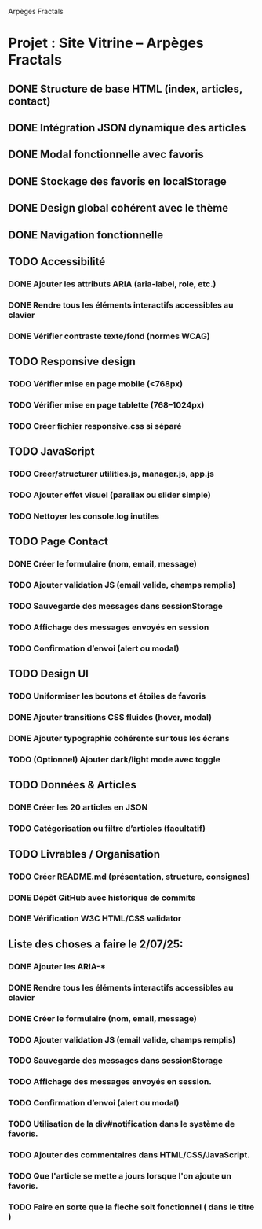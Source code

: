 Arpèges Fractals
* Projet : Site Vitrine – Arpèges Fractals
** DONE Structure de base HTML (index, articles, contact)
** DONE Intégration JSON dynamique des articles
** DONE Modal fonctionnelle avec favoris
** DONE Stockage des favoris en localStorage
** DONE Design global cohérent avec le thème
** DONE Navigation fonctionnelle
** TODO Accessibilité
*** DONE Ajouter les attributs ARIA (aria-label, role, etc.)
*** DONE Rendre tous les éléments interactifs accessibles au clavier
*** DONE Vérifier contraste texte/fond (normes WCAG)
** TODO Responsive design
*** TODO Vérifier mise en page mobile (<768px)
*** TODO Vérifier mise en page tablette (768–1024px)
*** TODO Créer fichier responsive.css si séparé
** TODO JavaScript
*** TODO Créer/structurer utilities.js, manager.js, app.js
*** TODO Ajouter effet visuel (parallax ou slider simple)
*** TODO Nettoyer les console.log inutiles
** TODO Page Contact
*** DONE Créer le formulaire (nom, email, message)
*** TODO Ajouter validation JS (email valide, champs remplis)
*** TODO Sauvegarde des messages dans sessionStorage
*** TODO Affichage des messages envoyés en session
*** TODO Confirmation d’envoi (alert ou modal)
** TODO Design UI
*** TODO Uniformiser les boutons et étoiles de favoris
*** DONE Ajouter transitions CSS fluides (hover, modal)
*** DONE Ajouter typographie cohérente sur tous les écrans
*** TODO (Optionnel) Ajouter dark/light mode avec toggle
** TODO Données & Articles
*** DONE Créer les 20 articles en JSON
*** TODO Catégorisation ou filtre d’articles (facultatif)
** TODO Livrables / Organisation
*** TODO Créer README.md (présentation, structure, consignes)
*** DONE Dépôt GitHub avec historique de commits
*** DONE Vérification W3C HTML/CSS validator

** Liste des choses a faire le 2/07/25:

*** DONE Ajouter les ARIA-*
*** DONE Rendre tous les éléments interactifs accessibles au clavier
*** DONE Créer le formulaire (nom, email, message)
*** TODO Ajouter validation JS (email valide, champs remplis)
*** TODO Sauvegarde des messages dans sessionStorage
*** TODO Affichage des messages envoyés en session.
*** TODO Confirmation d’envoi (alert ou modal)
*** TODO Utilisation de la div#notification dans le système de favoris.
*** TODO Ajouter des commentaires dans HTML/CSS/JavaScript.
*** TODO Que l'article se mette a jours lorsque l'on ajoute un favoris.
*** TODO Faire en sorte que la fleche soit fonctionnel ( dans le titre )